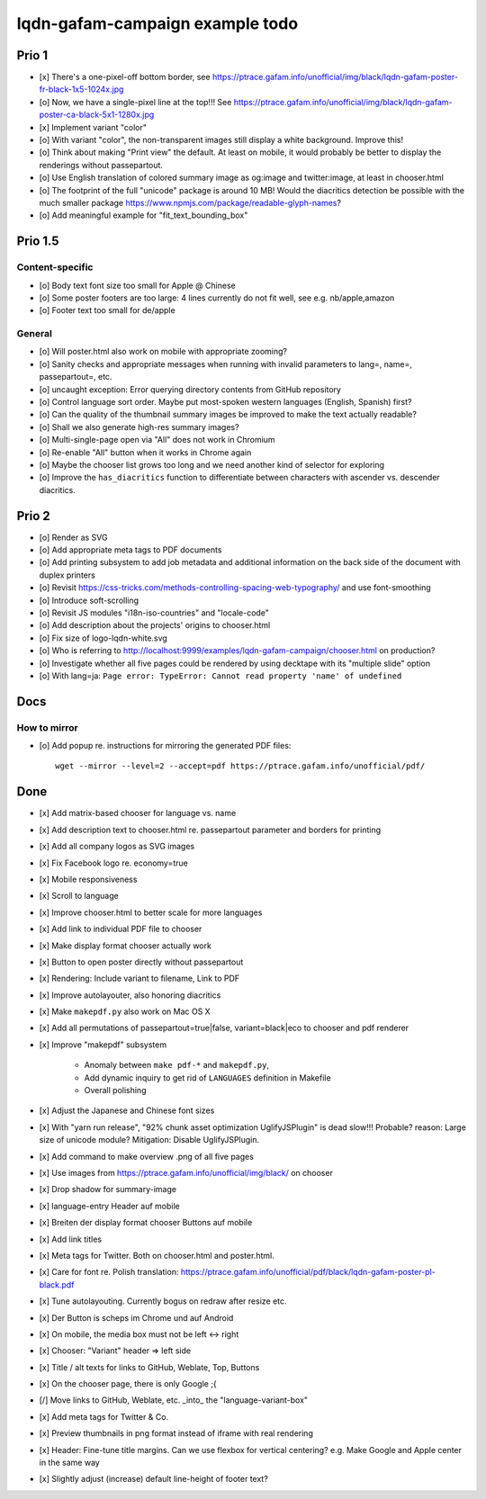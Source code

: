 ################################
lqdn-gafam-campaign example todo
################################


******
Prio 1
******
- [x] There's a one-pixel-off bottom border, see https://ptrace.gafam.info/unofficial/img/black/lqdn-gafam-poster-fr-black-1x5-1024x.jpg
- [o] Now, we have a single-pixel line at the top!!! See https://ptrace.gafam.info/unofficial/img/black/lqdn-gafam-poster-ca-black-5x1-1280x.jpg
- [x] Implement variant "color"
- [o] With variant "color", the non-transparent images still display a white background. Improve this!
- [o] Think about making "Print view" the default.
  At least on mobile, it would probably be better to display the renderings without passepartout.
- [o] Use English translation of colored summary image as og:image and twitter:image, at least in chooser.html
- [o] The footprint of the full "unicode" package is around 10 MB! Would the diacritics detection be possible
  with the much smaller package https://www.npmjs.com/package/readable-glyph-names?
- [o] Add meaningful example for "fit_text_bounding_box"


********
Prio 1.5
********

Content-specific
================
- [o] Body text font size too small for Apple @ Chinese
- [o] Some poster footers are too large: 4 lines currently do not fit well, see e.g. nb/apple,amazon
- [o] Footer text too small for de/apple

General
=======
- [o] Will poster.html also work on mobile with appropriate zooming?
- [o] Sanity checks and appropriate messages when running with invalid parameters to lang=, name=, passepartout=, etc.
- [o] uncaught exception: Error querying directory contents from GitHub repository
- [o] Control language sort order. Maybe put most-spoken western languages (English, Spanish) first?
- [o] Can the quality of the thumbnail summary images be improved to make the text actually readable?
- [o] Shall we also generate high-res summary images?
- [o] Multi-single-page open via "All" does not work in Chromium
- [o] Re-enable "All" button when it works in Chrome again
- [o] Maybe the chooser list grows too long and we need another kind of selector for exploring
- [o] Improve the ``has_diacritics`` function to differentiate between characters with ascender vs. descender diacritics.


******
Prio 2
******
- [o] Render as SVG
- [o] Add appropriate meta tags to PDF documents
- [o] Add printing subsystem to add job metadata and additional information on the back side of the document with duplex printers
- [o] Revisit https://css-tricks.com/methods-controlling-spacing-web-typography/ and use font-smoothing
- [o] Introduce soft-scrolling
- [o] Revisit JS modules "i18n-iso-countries" and "locale-code"
- [o] Add description about the projects' origins to chooser.html
- [o] Fix size of logo-lqdn-white.svg
- [o] Who is referring to http://localhost:9999/examples/lqdn-gafam-campaign/chooser.html on production?
- [o] Investigate whether all five pages could be rendered by using decktape with its "multiple slide" option
- [o] With lang=ja: ``Page error: TypeError: Cannot read property 'name' of undefined``


****
Docs
****

How to mirror
=============
- [o] Add popup re. instructions for mirroring the generated PDF files::

    wget --mirror --level=2 --accept=pdf https://ptrace.gafam.info/unofficial/pdf/


****
Done
****
- [x] Add matrix-based chooser for language vs. name
- [x] Add description text to chooser.html re. passepartout parameter and borders for printing
- [x] Add all company logos as SVG images
- [x] Fix Facebook logo re. economy=true
- [x] Mobile responsiveness
- [x] Scroll to language
- [x] Improve chooser.html to better scale for more languages
- [x] Add link to individual PDF file to chooser
- [x] Make display format chooser actually work
- [x] Button to open poster directly without passepartout
- [x] Rendering: Include variant to filename, Link to PDF
- [x] Improve autolayouter, also honoring diacritics
- [x] Make ``makepdf.py`` also work on Mac OS X
- [x] Add all permutations of passepartout=true|false, variant=black|eco to chooser and pdf renderer
- [x] Improve "makepdf" subsystem

    - Anomaly between ``make pdf-*`` and ``makepdf.py``,
    - Add dynamic inquiry to get rid of ``LANGUAGES`` definition in Makefile
    - Overall polishing

- [x] Adjust the Japanese and Chinese font sizes
- [x] With "yarn run release", "92% chunk asset optimization UglifyJSPlugin" is dead slow!!!
  Probable? reason: Large size of unicode module?
  Mitigation: Disable UglifyJSPlugin.
- [x] Add command to make overview .png of all five pages
- [x] Use images from https://ptrace.gafam.info/unofficial/img/black/ on chooser
- [x] Drop shadow for summary-image
- [x] language-entry Header auf mobile
- [x] Breiten der display format chooser Buttons auf mobile
- [x] Add link titles
- [x] Meta tags for Twitter. Both on chooser.html and poster.html.
- [x] Care for font re. Polish translation: https://ptrace.gafam.info/unofficial/pdf/black/lqdn-gafam-poster-pl-black.pdf
- [x] Tune autolayouting. Currently bogus on redraw after resize etc.
- [x] Der Button is scheps im Chrome und auf Android
- [x] On mobile, the media box must not be left <-> right
- [x] Chooser: "Variant" header => left side
- [x] Title / alt texts for links to GitHub, Weblate, Top, Buttons
- [x] On the chooser page, there is only Google ;{
- [/] Move links to GitHub, Weblate, etc. _into_ the "language-variant-box"
- [x] Add meta tags for Twitter & Co.
- [x] Preview thumbnails in png format instead of iframe with real rendering
- [x] Header: Fine-tune title margins. Can we use flexbox for vertical centering?
  e.g. Make Google and Apple center in the same way
- [x] Slightly adjust (increase) default line-height of footer text?
